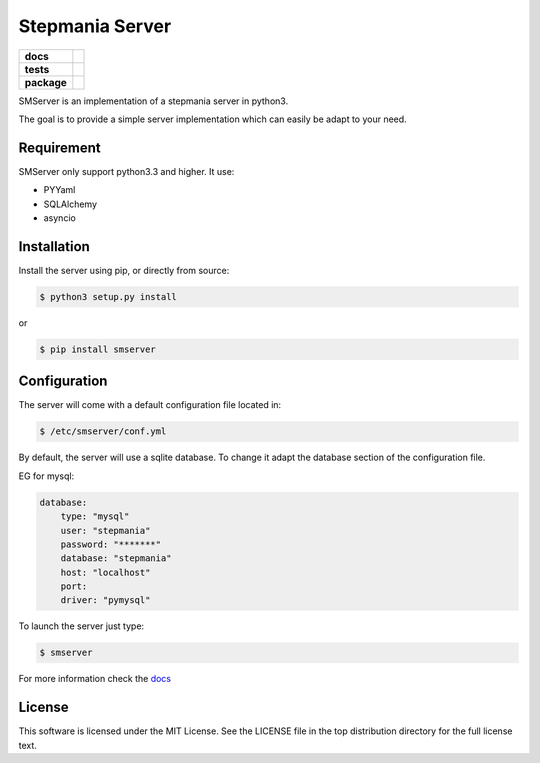 Stepmania Server
================

.. start-badges

.. list-table::
    :stub-columns: 1

    * - docs
      - |docs|
    * - tests
      - | |travis| |appveyor|
    * - package
      - |version| |supported-versions| |license|

.. |docs| image:: https://readthedocs.org/projects/stepmania-server/badge/?version=latest
    :alt: Documentation Status
    :target: https://stepmania-server.readthedocs.io/

.. |travis| image:: https://travis-ci.org/ningirsu/stepmania-server.svg?branch=master
    :alt: Travis-CI Build Status
    :target: https://travis-ci.org/ningirsu/stepmania-server

.. |appveyor| image:: https://ci.appveyor.com/api/projects/status/github/ningirsu/stepmania-server?branch=master&svg=true
    :alt: AppVeyor Build Status
    :target: https://ci.appveyor.com/project/ningirsu/stepmania-server

.. |version| image:: https://img.shields.io/pypi/v/smserver.svg?style=flat
    :alt: PyPI Package latest release
    :target: https://pypi.python.org/pypi/smserver

.. |supported-versions| image:: https://img.shields.io/pypi/pyversions/smserver.svg?style=flat
    :alt: Supported versions
    :target: https://pypi.python.org/pypi/smserver

.. |license| image:: https://img.shields.io/pypi/l/smserver.svg?style=flat
    :alt: License
    :target: https://pypi.python.org/pypi/smserver

.. end-badges

SMServer is an implementation of a stepmania server in python3.

The goal is to provide a simple server implementation which can easily be adapt to your need.

Requirement
-----------

SMServer only support python3.3 and higher. It use:

* PYYaml
* SQLAlchemy
* asyncio


Installation
------------

Install the server using pip, or directly from source:

.. code-block:: console

    $ python3 setup.py install

or

.. code-block:: console

    $ pip install smserver


Configuration
-------------

The server will come with a default configuration file located in:

.. code-block:: console

    $ /etc/smserver/conf.yml


By default, the server will use a sqlite database. To change it adapt the database section of the configuration file.

EG for mysql:

.. code-block:: yaml

    database:
        type: "mysql"
        user: "stepmania"
        password: "*******"
        database: "stepmania"
        host: "localhost"
        port:
        driver: "pymysql"

To launch the server just type:

.. code-block:: console

    $ smserver

For more information check the `docs <https://stepmania-server.readthedocs.io/>`_

License
-------

This software is licensed under the MIT License. See the LICENSE file in the top distribution directory for the full license text.

